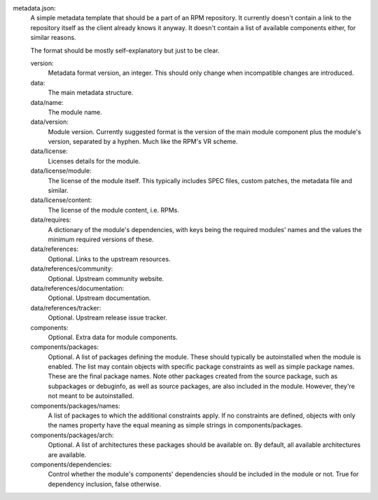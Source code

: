 metadata.json:
        A simple metadata template that should be a part of an RPM repository.
        It currently doesn't contain a link to the repository itself as the
        client already knows it anyway.  It doesn't contain a list of available
        components either, for similar reasons.

        The format should be mostly self-explanatory but just to be clear.

        version:
                Metadata format version, an integer.
                This should only change when incompatible changes are introduced.
        data:
                The main metadata structure.
        data/name:
                The module name.
        data/version:
                Module version.
                Currently suggested format is the version of the main module
                component plus the module's version, separated by a hyphen.
                Much like the RPM's VR scheme.
        data/license:
                Licenses details for the module.
        data/license/module:
                The license of the module itself.  This typically includes
                SPEC files, custom patches, the metadata file and similar.
        data/license/content:
                The license of the module content, i.e. RPMs.
        data/requires:
                A dictionary of the module's dependencies, with keys being
                the required modules' names and the values the minimum required
                versions of these.
        data/references:
                Optional.  Links to the upstream resources.
        data/references/community:
                Optional.  Upstream community website.
        data/references/documentation:
                Optional.  Upstream documentation.
        data/references/tracker:
                Optional.  Upstream release issue tracker.
        components:
                Optional.  Extra data for module components.
        components/packages:
                Optional.  A list of packages defining the module.  These should
                typically be autoinstalled when the module is enabled.  The list
                may contain objects with specific package constraints as well as
                simple package names.  These are the final package names.  Note
                other packages created from the source package, such as subpackages or
                debuginfo, as well as source packages, are also included in the module.
                However, they're not meant to be autoinstalled.
        components/packages/names:
                A list of packages to which the additional constraints apply.
                If no constraints are defined, objects with only the names property
                have the equal meaning as simple strings in components/packages.
        components/packages/arch:
                Optional. A list of architectures these packages should be available on.
                By default, all available architectures are available.
        components/dependencies:
                Control whether the module's components' dependencies should be
                included in the module or not.  True for dependency inclusion, false
                otherwise.
